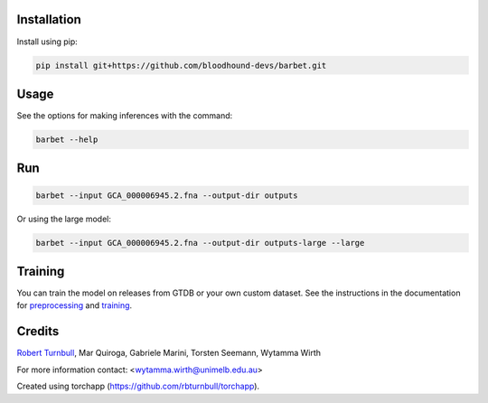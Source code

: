 .. image:: https://github.com/bloodhound-devs/barbet/blob/main/docs/images/barbet-banner.jpg?raw=true

.. start-badges

|pypi badge| |testing badge| |coverage badge| |docs badge| |black badge| |torchapp badge|

.. |pypi badge| image:: https://img.shields.io/pypi/v/barbet?color=blue
   :alt: PyPI - Version
   :target: https://pypi.org/project/barbet/

.. |testing badge| image:: https://github.com/bloodhound-devs/barbet/actions/workflows/testing.yml/badge.svg
    :target: https://github.com/bloodhound-devs/barbet/actions

.. |docs badge| image:: https://github.com/bloodhound-devs/barbet/actions/workflows/docs.yml/badge.svg
    :target: https://bloodhound-devs.github.io/barbet
    
.. |black badge| image:: https://img.shields.io/badge/code%20style-black-000000.svg
    :target: https://github.com/psf/black
    
.. |coverage badge| image:: https://img.shields.io/endpoint?url=https://gist.githubusercontent.com/rbturnbull/09aad5114164b54daabe1f5efd02a009/raw/coverage-badge.json
    :target: https://bloodhound-devs.github.io/barbet/coverage/

.. |torchapp badge| image:: https://img.shields.io/badge/torch-app-B1230A.svg
    :target: https://rbturnbull.github.io/torchapp/
    
.. end-badges

.. start-quickstart

Installation
==================================

Install using pip:

.. code-block:: bash

    pip install git+https://github.com/bloodhound-devs/barbet.git


Usage
==================================

See the options for making inferences with the command:

.. code-block:: bash

    barbet --help


Run
==================================

.. code-block:: bash

    barbet --input GCA_000006945.2.fna --output-dir outputs

Or using the large model:

.. code-block:: bash

    barbet --input GCA_000006945.2.fna --output-dir outputs-large --large


Training
==================================

You can train the model on releases from GTDB or your own custom dataset.
See the instructions in the documentation for `preprocessing <https://bloodhound-devs.github.io/barbet/preprocessing.html>`_ and `training <https://bloodhound-devs.github.io/barbet/training.html>`_.

.. end-quickstart


Credits
==================================

.. start-credits

`Robert Turnbull <https://robturnbull.com>`_, Mar Quiroga, Gabriele Marini, Torsten Seemann, Wytamma Wirth

For more information contact: <wytamma.wirth@unimelb.edu.au>

Created using torchapp (https://github.com/rbturnbull/torchapp).

.. end-credits

